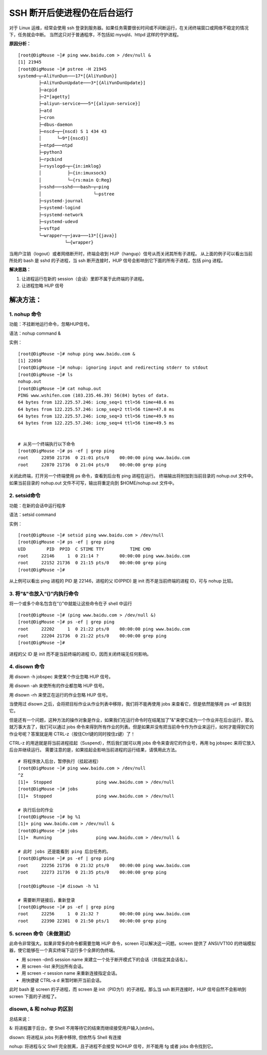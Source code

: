 SSH 断开后使进程仍在后台运行
#######################################

对于 Linux 运维，经常会使用 ssh 登录到服务器。如果任务需要很长时间或不间断运行，在关闭终端窗口或网络不稳定的情况下，任务就会中断。
当然这只对于普通程序，不包括如 mysqld、httpd 这样的守护进程。

**原因分析：**

.. highlight:: none

::

    [root@DigMouse ~]# ping www.baidu.com > /dev/null &
    [1] 21945
    [root@DigMouse ~]# pstree -H 21945
    systemd─┬─AliYunDun───17*[{AliYunDun}]
            ├─AliYunDunUpdate───3*[{AliYunDunUpdate}]
            ├─acpid
            ├─2*[agetty]
            ├─aliyun-service───5*[{aliyun-service}]
            ├─atd
            ├─cron
            ├─dbus-daemon
            ├─nscd─┬─{nscd) S 1 434 43
            │      └─9*[{nscd}]
            ├─ntpd───ntpd
            ├─python3
            ├─rpcbind
            ├─rsyslogd─┬─{in:imklog}
            │          ├─{in:imuxsock}
            │          └─{rs:main Q:Reg}
            ├─sshd───sshd───bash─┬─ping
            │                    └─pstree
            ├─systemd-journal
            ├─systemd-logind
            ├─systemd-network
            ├─systemd-udevd
            ├─vsftpd
            └─wrapper─┬─java───13*[{java}]
                      └─{wrapper}


当用户注销（logout）或者网络断开时，终端会收到 HUP（hangup）信号从而关闭其所有子进程。
从上面的例子可以看出当前所处的 bash 是 sshd 的子进程，当 ssh 断开连接时，HUP 信号会影响到它下面的所有子进程，包括 ping 进程。

**解决思路：**

1. 让进程运行在新的 session（会话）里即不属于此终端的子进程。
2. 让进程忽略 HUP 信号

解决方法：
********************

1. nohup 命令
========================

功能：不挂断地运行命令，忽略HUP信号。

语法：nohup command &

实例：

::

    [root@DigMouse ~]# nohup ping www.baidu.com &
    [1] 22050
    [root@DigMouse ~]# nohup: ignoring input and redirecting stderr to stdout
    [root@DigMouse ~]# ls
    nohup.out
    [root@DigMouse ~]# cat nohup.out
    PING www.wshifen.com (103.235.46.39) 56(84) bytes of data.
    64 bytes from 122.225.57.246: icmp_seq=1 ttl=56 time=48.6 ms
    64 bytes from 122.225.57.246: icmp_seq=2 ttl=56 time=47.8 ms
    64 bytes from 122.225.57.246: icmp_seq=3 ttl=56 time=49.9 ms
    64 bytes from 122.225.57.246: icmp_seq=4 ttl=56 time=49.5 ms


    # 从另一个终端执行以下命令
    [root@DigMouse ~]# ps -ef | grep ping
    root     22050 21736  0 21:01 pts/0    00:00:00 ping www.baidu.com
    root     22070 21736  0 21:04 pts/0    00:00:00 grep ping

关闭此终端，打开另一个终端使用 ps 命令，查看到后台有 ping 进程在运行。
终端输出将附加到当前目录的 nohup.out 文件中。如果当前目录的 nohup.out 文件不可写，输出将重定向到 $HOME/nohup.out 文件中。

2. setsid命令
=========================

功能：在新的会话中运行程序

语法：setsid command

实例：

::

    [root@DigMouse ~]# setsid ping www.baidu.com > /dev/null
    [root@DigMouse ~]# ps -ef | grep ping
    UID        PID  PPID  C STIME TTY          TIME CMD
    root     22146     1  0 21:14 ?        00:00:00 ping www.baidu.com
    root     22152 21736  0 21:15 pts/0    00:00:00 grep ping
    [root@DigMouse ~]#

从上例可以看出 ping 进程的 PID 是 22146，进程的父 ID(PPID) 是 init 而不是当前终端的进程 ID，可与 nohup 比较。

3. 将"&"也放入“()”内执行命令
===============================

将一个或多个命名包含在“()”中就能让这些命令在子 shell 中运行

::

    [root@DigMouse ~]# (ping www.baidu.com > /dev/null &)
    [root@DigMouse ~]# ps -ef | grep ping
    root     22202     1  0 21:22 pts/0    00:00:00 ping www.baidu.com
    root     22204 21736  0 21:22 pts/0    00:00:00 grep ping
    [root@DigMouse ~]#

进程的父 ID 是 init 而不是当前终端的进程 ID，因而关闭终端无任何影响。

4. disown 命令
================================

用 disown -h jobspec 来使某个作业忽略 HUP 信号。

用 disown -ah 来使所有的作业都忽略 HUP 信号。

用 disown -rh 来使正在运行的作业忽略 HUP 信号。

当使用过 disown 之后，会将把目标作业从作业列表中移除，我们将不能再使用 jobs 来查看它，但是依然能够用 ps -ef 查找到它。

但是还有一个问题，这种方法的操作对象是作业，如果我们在运行命令时在结尾加了"&"来使它成为一个作业并在后台运行，那么就万事大吉了，我们可以通过 jobs 命令来得到所有作业的列表。但是如果并没有把当前命令作为作业来运行，如何才能得到它的作业号呢？答案就是用 CTRL-z（按住Ctrl键的同时按住z键）了！

CTRL-z 的用途就是将当前进程挂起（Suspend），然后我们就可以用 jobs 命令来查询它的作业号，再用 bg jobspec 来将它放入后台并继续运行。
需要注意的是，如果挂起会影响当前进程的运行结果，请慎用此方法。

::

    # 将程序放入后台，暂停执行（挂起进程）
    [root@DigMouse ~]# ping www.baidu.com > /dev/null
    ^Z
    [1]+  Stopped                 ping www.baidu.com > /dev/null
    [root@DigMouse ~]# jobs
    [1]+  Stopped                 ping www.baidu.com > /dev/null

    # 执行后台的作业
    [root@DigMouse ~]# bg %1
    [1]+ ping www.baidu.com > /dev/null &
    [root@DigMouse ~]# jobs
    [1]+  Running                 ping www.baidu.com > /dev/null &

    # 此时 jobs 还是能看到 ping 后台任务的。
    [root@DigMouse ~]# ps -ef | grep ping
    root     22256 21736  0 21:32 pts/0    00:00:00 ping www.baidu.com
    root     22273 21736  0 21:35 pts/0    00:00:00 grep ping

    [root@DigMouse ~]# disown -h %1

    # 需要断开链接后，重新登录
    [root@DigMouse ~]# ps -ef | grep ping
    root     22256     1  0 21:32 ?        00:00:00 ping www.baidu.com
    root     22390 22381  0 21:50 pts/1    00:00:00 grep ping


5. screen 命令（未做测试）
==============================

此命令非常强大。如果非常多的命令都需要忽略 HUP 命令，screen 可以解决这一问题。screen 提供了 ANSI/VT100 的终端模拟器，使它能够在一个真实终端下运行多个全屏的伪终端。

* 用 screen -dmS session name 来建立一个处于断开模式下的会话（并指定其会话名）。
* 用 screen -list 来列出所有会话。
* 用 screen -r session name 来重新连接指定会话。
* 用快捷键 CTRL-a d 来暂时断开当前会话。

此时 bash 是 screen 的子进程，而 screen 是 init（PID为1）的子进程。那么当 ssh 断开连接时，HUP 信号自然不会影响到 screen 下面的子进程了。


disown, & 和 nohup 的区别
==============================

总结来说：

&: 将进程置于后台，使 Shell 不用等待它的结束而继续接受用户输入(stdin)。

disown: 将进程从 jobs 列表中移除, 但依然与 Shell 有连接

nohup: 将进程与父 Shell 完全脱离，且子进程不会接受 NOHUP 信号，并不能用 fg 或者 jobs 命令找到它。
